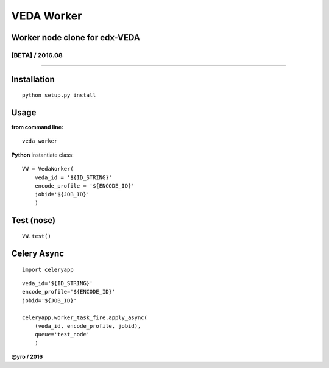 =====================
VEDA Worker 
=====================

Worker node clone for edx-VEDA
------------------------------

[BETA] / 2016.08
~~~~~~~~~~~~~~~~

.. image:: https://travis-ci.org/yro/veda_worker.svg?branch=build_1
    :target: https://travis-ci.org/yro/veda_worker

--------------

Installation
------------

::
    
    python setup.py install


Usage
-----

**from command line:**

::

    veda_worker


**Python** instantiate class:

::

    VW = VedaWorker(
        veda_id = '${ID_STRING}'
        encode_profile = '${ENCODE_ID}'
        jobid='${JOB_ID}'
        )


Test (nose)
-----

::

    VW.test()


Celery Async
-----

::

    import celeryapp

::

    veda_id='${ID_STRING}'
    encode_profile='${ENCODE_ID}'
    jobid='${JOB_ID}'

    celeryapp.worker_task_fire.apply_async(
        (veda_id, encode_profile, jobid),
        queue='test_node'
        )


**@yro / 2016**
